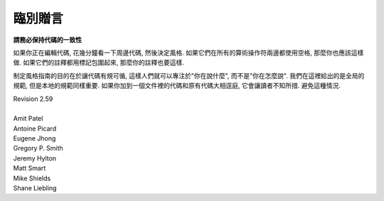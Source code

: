 臨別贈言
================================

**請務必保持代碼的一致性**

如果你正在編輯代碼, 花幾分鐘看一下周邊代碼, 然後決定風格. 如果它們在所有的算術操作符兩邊都使用空格, 那麼你也應該這樣做. 如果它們的註釋都用標記包圍起來, 那麼你的註釋也要這樣.

制定風格指南的目的在於讓代碼有規可循, 這樣人們就可以專注於"你在說什麼", 而不是"你在怎麼說". 我們在這裡給出的是全局的規範, 但是本地的規範同樣重要. 如果你加到一個文件裡的代碼和原有代碼大相逕庭, 它會讓讀者不知所措. 避免這種情況.



.. line-block::

    Revision 2.59

    Amit Patel
    Antoine Picard
    Eugene Jhong
    Gregory P. Smith
    Jeremy Hylton
    Matt Smart
    Mike Shields
    Shane Liebling
